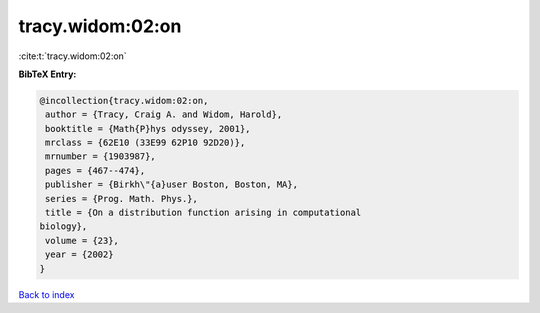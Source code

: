 tracy.widom:02:on
=================

:cite:t:`tracy.widom:02:on`

**BibTeX Entry:**

.. code-block:: bibtex

   @incollection{tracy.widom:02:on,
    author = {Tracy, Craig A. and Widom, Harold},
    booktitle = {Math{P}hys odyssey, 2001},
    mrclass = {62E10 (33E99 62P10 92D20)},
    mrnumber = {1903987},
    pages = {467--474},
    publisher = {Birkh\"{a}user Boston, Boston, MA},
    series = {Prog. Math. Phys.},
    title = {On a distribution function arising in computational
   biology},
    volume = {23},
    year = {2002}
   }

`Back to index <../By-Cite-Keys.html>`_
